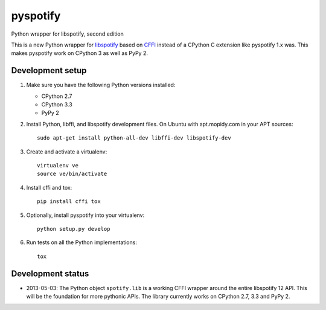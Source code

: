 *********
pyspotify
*********

Python wrapper for libspotify, second edition

This is a new Python wrapper for `libspotify
<https://developer.spotify.com/technologies/libspotify/>`_ based on `CFFI
<http://cffi.readthedocs.org/>`_ instead of a CPython C extension like
pyspotify 1.x was. This makes pyspotify work on CPython 3 as well as PyPy 2.


Development setup
=================

1. Make sure you have the following Python versions installed:

   - CPython 2.7
   - CPython 3.3
   - PyPy 2

2. Install Python, libffi, and libspotify development files. On Ubuntu with
   apt.mopidy.com in your APT sources::

       sudo apt-get install python-all-dev libffi-dev libspotify-dev

3. Create and activate a virtualenv::

       virtualenv ve
       source ve/bin/activate

4. Install cffi and tox::

       pip install cffi tox

5. Optionally, install pyspotify into your virtualenv::

       python setup.py develop

6. Run tests on all the Python implementations::

       tox


Development status
==================

.. image:: https://secure.travis-ci.org/jodal/pyspotify.png?branch=pyspotify2

- 2013-05-03: The Python object ``spotify.lib`` is a working CFFI wrapper
  around the entire libspotify 12 API. This will be the foundation for more
  pythonic APIs. The library currently works on CPython 2.7, 3.3 and PyPy 2.

